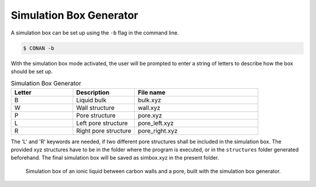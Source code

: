 Simulation Box Generator
========================

A simulation box can be set up using the ``-b`` flag in the command line.

.. code-block:: none

    $ CONAN -b

With the simulation box mode activated, the user will be prompted to enter a string of letters to describe how the box should be set up.

.. list-table:: Simulation Box Generator
   :widths: 25 25 50
   :header-rows: 1

   * - Letter
     - Description
     - File name
   * - B
     - Liquid bulk
     - bulk.xyz
   * - W
     - Wall structure
     - wall.xyz
   * - P
     - Pore structure
     - pore.xyz
   * - L
     - Left pore structure
     - pore_left.xyz
   * - R
     - Right pore structure
     - pore_right.xyz

The 'L' and 'R' keywords are needed, if two different pore structures shall be included in the simulation box.
The provided xyz structures have to be in the folder where the program is executed, or in the ``structures`` folder generated beforehand.
The final simulation box will be saved as simbox.xyz in the present folder.


.. figure:: ../pictures/simulation_box.png
   :width: 90%
   :class: align-center

   Simulation box of an ionic liquid between carbon walls and a pore, built with the simulation box generator.
